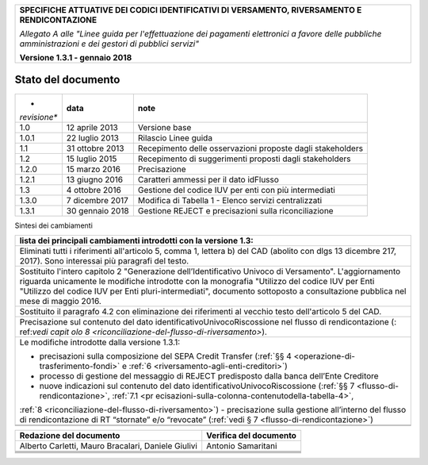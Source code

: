 |image0|

+-----------------------------------------------------------------------+
| **SPECIFICHE ATTUATIVE DEI CODICI IDENTIFICATIVI DI VERSAMENTO,       |
| RIVERSAMENTO E RENDICONTAZIONE**                                      |
|                                                                       |
| *Allegato A alle "Linee guida per l'effettuazione dei pagamenti       |
| elettronici a favore delle* *pubbliche amministrazioni e dei gestori  |
| di pubblici servizi"*                                                 |
|                                                                       |
| **Versione 1.3.1 - gennaio 2018**                                     |
+-----------------------------------------------------------------------+

.. _Stato-del-documento:

Stato del documento
===================

+--------------+--------------+--------------------------------------+
| *            | **data**     | **note**                             |
| *revisione** |              |                                      |
+--------------+--------------+--------------------------------------+
| 1.0          | 12 aprile    | Versione base                        |
|              | 2013         |                                      |
+--------------+--------------+--------------------------------------+
| 1.0.1        | 22 luglio    | Rilascio Linee guida                 |
|              | 2013         |                                      |
+--------------+--------------+--------------------------------------+
| 1.1          | 31 ottobre   | Recepimento delle osservazioni       |
|              | 2013         | proposte dagli stakeholders          |
+--------------+--------------+--------------------------------------+
| 1.2          | 15 luglio    | Recepimento di suggerimenti proposti |
|              | 2015         | dagli stakeholders                   |
+--------------+--------------+--------------------------------------+
| 1.2.0        | 15 marzo     | Precisazione                         |
|              | 2016         |                                      |
+--------------+--------------+--------------------------------------+
| 1.2.1        | 13 giugno    | Caratteri ammessi per il dato        |
|              | 2016         | idFlusso                             |
+--------------+--------------+--------------------------------------+
| 1.3          | 4 ottobre    | Gestione del codice IUV per enti con |
|              | 2016         | più intermediati                     |
+--------------+--------------+--------------------------------------+
| 1.3.0        | 7 dicembre   | Modifica di Tabella 1 - Elenco       |
|              | 2017         | servizi centralizzati                |
+--------------+--------------+--------------------------------------+
| 1.3.1        | 30 gennaio   | Gestione REJECT e precisazioni sulla |
|              | 2018         | riconciliazione                      |
+--------------+--------------+--------------------------------------+

Sintesi dei cambiamenti

+-----------------------------------------------------------------------+
| **lista dei principali cambiamenti introdotti con la versione 1.3:**  |
+-----------------------------------------------------------------------+
| Eliminati tutti i riferimenti all'articolo 5, comma 1, lettera b) del |
| CAD (abolito con dlgs 13 dicembre 217, 2017). Sono interessai più     |
| paragrafi del testo.                                                  |
+-----------------------------------------------------------------------+
| Sostituito l'intero capitolo 2 "Generazione dell’Identificativo       |
| Univoco di Versamento". L'aggiornamento riguarda unicamente le        |
| modifiche introdotte con la monografia "Utilizzo del codice IUV per   |
| Enti "Utilizzo del codice IUV per Enti pluri-intermediati", documento |
| sottoposto a consultazione pubblica nel mese di maggio 2016.          |
+-----------------------------------------------------------------------+
| Sostituito il paragrafo 4.2 con eliminazione dei riferimenti al       |
| vecchio testo dell'articolo 5 del CAD.                                |
+-----------------------------------------------------------------------+
| Precisazione sul contenuto del dato identificativoUnivocoRiscossione  |
| nel flusso di rendicontazione                                         |
| (:                                                                    |
| ref:`vedi capit olo 8 <riconciliazione-del-flusso-di-riversamento>`). |
+-----------------------------------------------------------------------+
| Le modifiche introdotte dalla versione 1.3.1:                         |
|                                                                       |
| -  precisazioni sulla composizione del SEPA Credit Transfer           |
|    (:ref:`§§ 4 <operazione-di-trasferimento-fondi>` e                 |
|    :ref:`6 <riversamento-agli-enti-creditori>`)                       |
| -  processo di gestione del messaggio di REJECT predisposto dalla     |
|    banca dell’Ente Creditore                                          |
| -  nuove indicazioni sul contenuto del dato                           |
|    identificativoUnivocoRiscossione                                   |
|    (:ref:`§§ 7 <flusso-di-rendicontazione>`,                          |
|    :ref:`7.1 <pr ecisazioni-sulla-colonna-contenutodella-tabella-4>`, |
|                                                                       |
| :ref:`8 <riconciliazione-del-flusso-di-riversamento>`) - precisazione |
| sulla gestione all’interno del flusso di rendicontazione di RT        |
| “stornate” e/o “revocate”                                             |
| (:ref:`vedi § 7 <flusso-di-rendicontazione>`)                         |
+-----------------------------------------------------------------------+
|                                                                       |
+-----------------------------------------------------------------------+
|                                                                       |
+-----------------------------------------------------------------------+

+-----------------------------------+-----------------------------------+
| **Redazione del documento**       | **Verifica del documento**        |
+-----------------------------------+-----------------------------------+
| Alberto Carletti, Mauro           |    Antonio Samaritani             |
| Bracalari, Daniele Giulivi        |                                   |
+-----------------------------------+-----------------------------------+
|                                   |                                   |
+-----------------------------------+-----------------------------------+
|                                   |                                   |
+-----------------------------------+-----------------------------------+
|                                   |                                   |
+-----------------------------------+-----------------------------------+
|                                   |                                   |
+-----------------------------------+-----------------------------------+

.. |image0| image:: images/header.png
